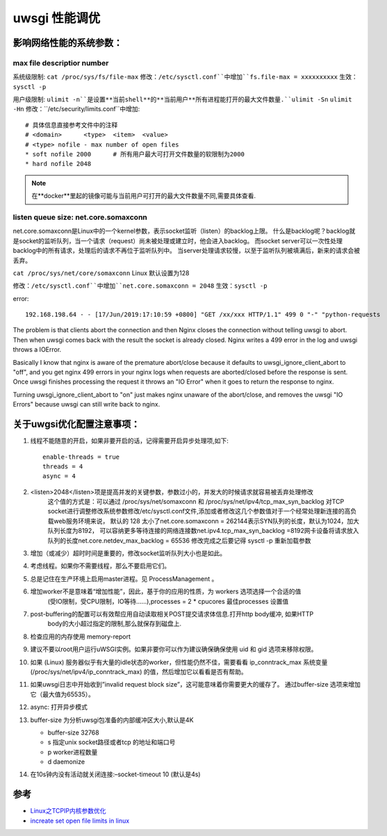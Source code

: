 uwsgi 性能调优
=================

影响网络性能的系统参数：
---------------------

max file descriptior number
~~~~~~~~~~~~~~~~~~~~~~~~~~~~~~

系统级限制: ``cat /proc/sys/fs/file-max``
修改：``/etc/sysctl.conf``中增加``fs.file-max = xxxxxxxxxx``
生效：``sysctl -p``

用户级限制: ``ulimit -n``是设置**当前shell**的**当前用户**所有进程能打开的最大文件数量.``ulimit -Sn`` ``ulimit -Hn``
修改：``/etc/security/limits.conf``中增加::
	# 具体信息直接参考文件中的注释
	# <domain>	<type>	<item>	<value>
	# <type> nofile - max number of open files
	* soft nofile 2000	# 所有用户最大可打开文件数量的软限制为2000
	* hard nofile 2048


.. Note:: 在**docker**里起的镜像可能与当前用户可打开的最大文件数量不同,需要具体查看.



listen queue size: net.core.somaxconn
~~~~~~~~~~~~~~~~~~~~~~~~~~~~~~~~~~~~~~~~~

net.core.somaxconn是Linux中的一个kernel参数，表示socket监听（listen）的backlog上限。
什么是backlog呢？backlog就是socket的监听队列，当一个请求（request）尚未被处理或建立时，他会进入backlog。
而socket server可以一次性处理backlog中的所有请求，处理后的请求不再位于监听队列中。
当server处理请求较慢，以至于监听队列被填满后，新来的请求会被丢弃。

``cat /proc/sys/net/core/somaxconn`` Linux 默认设置为128

修改：``/etc/sysctl.conf``中增加``net.core.somaxconn = 2048``
生效：``sysctl -p``

error::
	
	192.168.198.64 - - [17/Jun/2019:17:10:59 +0800] "GET /xx/xxx HTTP/1.1" 499 0 "-" "python-requests

The problem is that clients abort the connection and then Nginx closes the connection without telling uwsgi to abort. 
Then when uwsgi comes back with the result the socket is already closed. 
Nginx writes a 499 error in the log and uwsgi throws a IOError.

Basically I know that nginx is aware of the premature abort/close because it defaults to uwsgi_ignore_client_abort to "off", and you get nginx 499 errors in your nginx logs when requests are aborted/closed before the response is sent. Once uwsgi finishes processing the request it throws an "IO Error" when it goes to return the response to nginx.

Turning uwsgi_ignore_client_abort to "on" just makes nginx unaware of the abort/close, and removes the uwsgi "IO Errors" because uwsgi can still write back to nginx.


关于uwgsi优化配置注意事项：
----------------------------

1. 线程不能随意的开启，如果非要开启的话，记得需要开启异步处理项,如下::

    enable-threads = true
    threads = 4
    async = 4

2. <listen>2048</listen>项是提高并发的关键参数，参数过小的，并发大的时候请求就容易被丢弃处理修改
    这个值的方式是：可以通过 /proc/sys/net/somaxconn 和 /proc/sys/net/ipv4/tcp_max_syn_backlog 对TCP
    socket进行调整修改系统参数修改/etc/sysctl.conf文件,添加或者修改这几个参数值对于一个经常处理新连接的高负载web服务环境来说，
    默认的 128 太小了net.core.somaxconn = 262144表示SYN队列的长度，默认为1024，加大队列长度为8192，
    可以容纳更多等待连接的网络连接数net.ipv4.tcp_max_syn_backlog =8192网卡设备将请求放入
    队列的长度net.core.netdev_max_backlog = 65536 修改完成之后要记得 sysctl -p 重新加载参数

3. 增加（或减少）超时时间是重要的，修改socket监听队列大小也是如此。
4. 考虑线程。如果你不需要线程，那么不要启用它们。
5. 总是记住在生产环境上启用master进程。见 ProcessManagement 。
6. 增加worker不是意味着“增加性能”，因此，基于你的应用的性质，为 workers 选项选择一个合适的值 
    (受IO限制，受CPU限制，IO等待……),processes = 2 * cpucores 最佳processes 设置值

7. post-buffering的配置可以有效帮应用自动读取相关POST提交请求体信息.打开http body缓冲, 如果HTTP
    body的大小超过指定的限制,那么就保存到磁盘上.

8. 检查应用的内存使用 memory-report
9. 建议不要以root用户运行uWSGI实例。如果非要你可以作为建议确保确保使用 uid 和 gid 选项来移除权限。
10. 如果 (Linux) 服务器似乎有大量的idle状态的worker，但性能仍然不佳，需要看看 ip_conntrack_max 系统变量 
    (/proc/sys/net/ipv4/ip_conntrack_max) 的值，然后增加它以看看是否有帮助。
11. 如果uwsgi日志中开始收到”invalid request block size”，这可能意味着你需要更大的缓存了。
    通过buffer-size 选项来增加它（最大值为65535）。
12. async: 打开异步模式

13. buffer-size 为分析uwsgi包准备的内部缓冲区大小,默认是4K

    - buffer-size 32768
    - s 指定unix socket路径或者tcp 的地址和端口号
    - p worker进程数量
    - d daemonize

14. 在10s钟内没有活动就关闭连接:–socket-timeout 10 (默认是4s)

参考
------

- `Linux之TCPIP内核参数优化`_
- `increate set open file limits in linux`_


.. _Linux之TCPIP内核参数优化:
   https://www.cnblogs.com/fczjuever/archive/2013/04/17/3026694.html
.. _increate set open file limits in linux:
   https://www.tecmint.com/increase-set-open-file-limits-in-linux
.. _linux最大文件句柄数量总结:
   https://jameswxx.iteye.com/blog/2096461
.. _Linux可打开最大文件数:
   https://ivanzz1001.github.io/records/post/linuxops/2018/03/20/linux-openfile-max#2-%E4%BF%AE%E6%94%B9%E6%96%B9%E6%B3%95